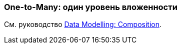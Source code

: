 [[composition_impl_recipe]]
=== One-to-Many: один уровень вложенности

См. руководство https://www.cuba-platform.com/guides/data-modelling-composition#one_to_many_composition[Data Modelling: Composition].

